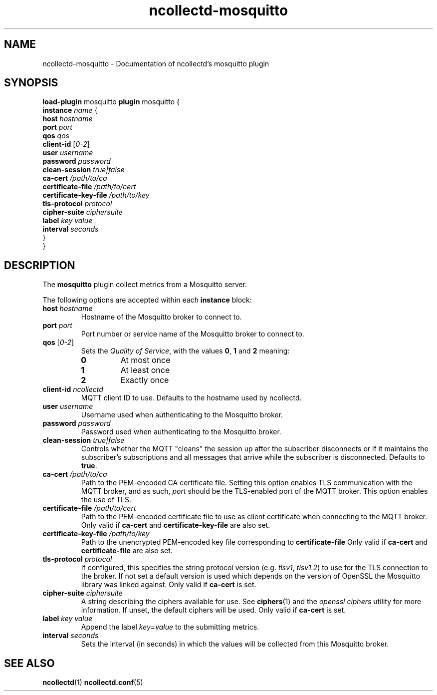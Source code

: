 .\" SPDX-License-Identifier: GPL-2.0-only
.TH ncollectd-mosquitto 5 "@NCOLLECTD_DATE@" "@NCOLLECTD_VERSION@" "ncollectd mosquitto man page"
.SH NAME
ncollectd-mosquitto \- Documentation of ncollectd's mosquitto plugin
.SH SYNOPSIS
\fBload-plugin\fP mosquitto
\fBplugin\fP mosquitto {
    \fBinstance\fP \fIname\fP {
        \fBhost\fP \fIhostname\fP
        \fBport\fP \fIport\fP
        \fBqos\fP \fIqos\fP
        \fBclient-id\fP [\fI0-2\fP]
        \fBuser\fP \fIusername\fP
        \fBpassword\fP \fIpassword\fP
        \fBclean-session\fP \fItrue|false\fP
        \fBca-cert\fP \fI/path/to/ca\fP
        \fBcertificate-file\fP \fI/path/to/cert\fP
        \fBcertificate-key-file\fP \fI/path/to/key\fP
        \fBtls-protocol\fP \fIprotocol\fP
        \fBcipher-suite\fP \fIciphersuite\fP
        \fBlabel\fP \fIkey\fP \fIvalue\fP
        \fBinterval\fP \fIseconds\fP
    }
.br
}
.SH DESCRIPTION
The \fBmosquitto\fP plugin collect metrics from a Mosquitto server.
.PP
The following options are accepted within each \fBinstance\fP block:
.PP
.TP
\fBhost\fP \fIhostname\fP
Hostname of the Mosquitto broker to connect to.
.TP
\fBport\fP \fIport\fP
Port number or service name of the Mosquitto broker to connect to.
.TP
\fBqos\fP [\fI0-2\fP]
Sets the \fIQuality of Service\fP, with the values \fB0\fP, \fB1\fP and \fB2\fP meaning:
.RS
.TP
\fB0\fP
At most once
.TP
\fB1\fP
At least once
.TP
\fB2\fP
Exactly once
.RE
.TP
\fBclient-id\fP \fIncollectd\fP
MQTT client ID to use. Defaults to the hostname used by ncollectd.
.TP
\fBuser\fP \fIusername\fP
Username used when authenticating to the Mosquitto broker.
.TP
\fBpassword\fP \fIpassword\fP
Password used when authenticating to the Mosquitto broker.
.TP
\fBclean-session\fP \fItrue|false\fP
Controls whether the MQTT "cleans" the session up after the subscriber
disconnects or if it maintains the subscriber's subscriptions and all messages
that arrive while the subscriber is disconnected. Defaults to \fBtrue\fP.
.TP
\fBca-cert\fP \fI/path/to/ca\fP
Path to the PEM-encoded CA certificate file. Setting this option enables TLS
communication with the MQTT broker, and as such, \fIport\fP should be the TLS-enabled
port of the MQTT broker.
This option enables the use of TLS.
.TP
\fBcertificate-file\fP \fI/path/to/cert\fP
Path to the PEM-encoded certificate file to use as client certificate when
connecting to the MQTT broker.
Only valid if \fBca-cert\fP and \fBcertificate-key-file\fP are also set.
.TP
\fBcertificate-key-file\fP \fI/path/to/key\fP
Path to the unencrypted PEM-encoded key file corresponding to \fBcertificate-file\fP
Only valid if \fBca-cert\fP and \fBcertificate-file\fP are also set.
.TP
\fBtls-protocol\fP \fIprotocol\fP
If configured, this specifies the string protocol version (e.g. \fItlsv1\fP,
\fItlsv1.2\fP) to use for the TLS connection to the broker. If not set a default
version is used which depends on the version of OpenSSL the Mosquitto library
was linked against.
Only valid if \fBca-cert\fP is set.
.TP
\fBcipher-suite\fP \fIciphersuite\fP
A string describing the ciphers available for use. See
.BR ciphers (1)
and the \fIopenssl ciphers\fP utility for more information.
If unset, the default ciphers will be used.
Only valid if \fBca-cert\fP is set.
.TP
\fBlabel\fP \fIkey\fP \fIvalue\fP
Append the label \fIkey\fP=\fIvalue\fP to the submitting metrics.
.TP
\fBinterval\fP \fIseconds\fP
Sets the interval (in seconds) in which the values will be collected from this Mosquitto
broker.
.SH "SEE ALSO"
.BR ncollectd (1)
.BR ncollectd.conf (5)
